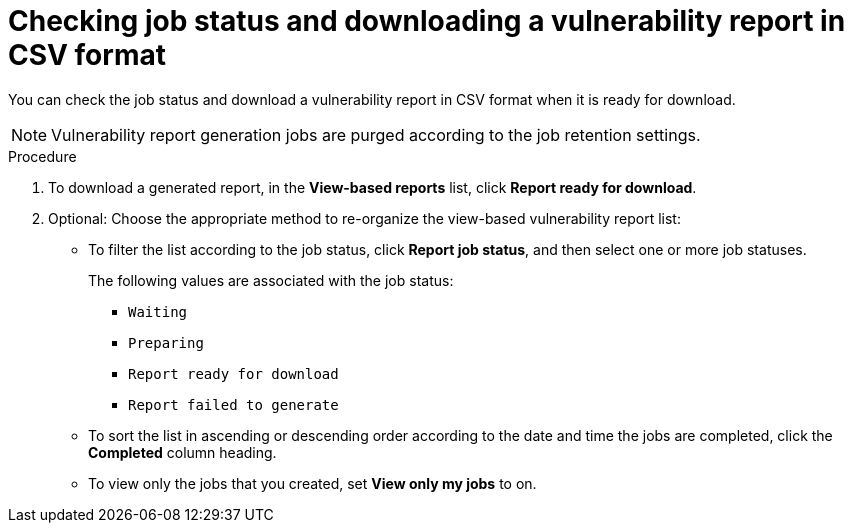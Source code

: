 // Module included in the following assemblies:
//
// * operating/manage-vulnerabilities/vulnerability-reporting.adoc

:_mod-docs-content-type: PROCEDURE
[id="checking-job-status-and-downloading-a-vulnerability-report-in-csv-format_{context}"]
= Checking job status and downloading a vulnerability report in CSV format

You can check the job status and download a vulnerability report in CSV format when it is ready for download.

[NOTE]
====
Vulnerability report generation jobs are purged according to the job retention settings.
====

.Procedure

. To download a generated report, in the *View-based reports* list, click *Report ready for download*.
. Optional: Choose the appropriate method to re-organize the view-based vulnerability report list:
* To filter the list according to the job status, click *Report job status*, and then select one or more job statuses.
+
The following values are associated with the job status:
+
** `Waiting`
** `Preparing`
** `Report ready for download`
** `Report failed to generate`

* To sort the list in ascending or descending order according to the date and time the jobs are completed, click the *Completed* column heading.
* To view only the jobs that you created, set *View only my jobs* to on.